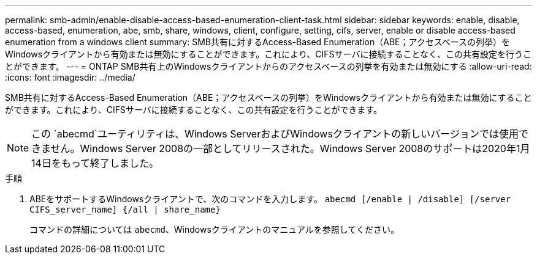 ---
permalink: smb-admin/enable-disable-access-based-enumeration-client-task.html 
sidebar: sidebar 
keywords: enable, disable, access-based, enumeration, abe, smb, share, windows, client, configure, setting, cifs, server, enable or disable access-based enumeration from a windows client 
summary: SMB共有に対するAccess-Based Enumeration（ABE；アクセスベースの列挙）をWindowsクライアントから有効または無効にすることができます。これにより、CIFSサーバに接続することなく、この共有設定を行うことができます。 
---
= ONTAP SMB共有上のWindowsクライアントからのアクセスベースの列挙を有効または無効にする
:allow-uri-read: 
:icons: font
:imagesdir: ../media/


[role="lead"]
SMB共有に対するAccess-Based Enumeration（ABE；アクセスベースの列挙）をWindowsクライアントから有効または無効にすることができます。これにより、CIFSサーバに接続することなく、この共有設定を行うことができます。


NOTE: この `abecmd`ユーティリティは、Windows ServerおよびWindowsクライアントの新しいバージョンでは使用できません。Windows Server 2008の一部としてリリースされた。Windows Server 2008のサポートは2020年1月14日をもって終了しました。

.手順
. ABEをサポートするWindowsクライアントで、次のコマンドを入力します。 `abecmd [/enable | /disable] [/server CIFS_server_name] {/all | share_name}`
+
コマンドの詳細については `abecmd`、Windowsクライアントのマニュアルを参照してください。


